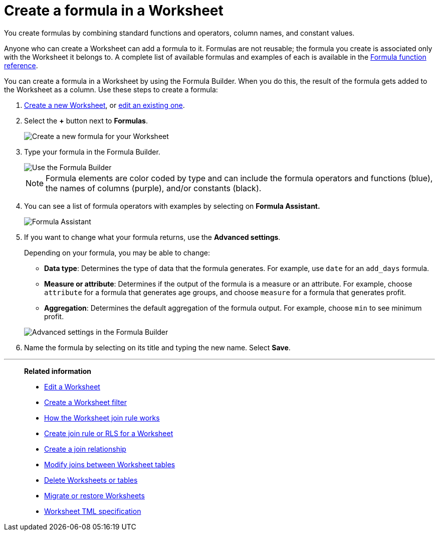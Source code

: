 = Create a formula in a Worksheet
:last_updated: 3/20/2020
:linkattrs:
:experimental:
:page-layout: default-cloud
:page-aliases: /admin/worksheets/create-formula.adoc
:description: You can define formulas and use them to create derived columns in Worksheets.


You create formulas by combining standard functions and operators, column names, and constant values.

Anyone who can create a Worksheet can add a formula to it.
Formulas are not reusable;
the formula you create is associated only with the Worksheet it belongs to.
A complete list of available formulas and examples of each is available in the xref:formula-reference.adoc#[Formula function reference].

You can create a formula in a Worksheet by using the Formula Builder.
When you do this, the result of the formula gets added to the Worksheet as a column.
Use these steps to create a formula:

. xref:worksheets.adoc[Create a new Worksheet], or xref:worksheet-edit.adoc[edit an existing one].
. Select the *+* button next to *Formulas*.
+
image::worksheet-add-formula.png[Create a new formula for your Worksheet]

. Type your formula in the Formula Builder.
+
image::worksheet-formula-profit-old.png[Use the Formula Builder]
+
NOTE: Formula elements are color coded by type and can include the formula operators and functions (blue), the names of columns (purple), and/or constants (black).

. You can see a list of formula operators with examples by selecting on *Formula Assistant.*
+
image::worksheet-formula-assistant-old.png[Formula Assistant]

. If you want to change what your formula returns, use the *Advanced settings*.
+
Depending on your formula, you may be able to change:

 ** *Data type*: Determines the type of data that the formula generates.
For example, use `date` for an `add_days` formula.
 ** *Measure or attribute*: Determines if the output of the formula is a measure or an attribute.
For example, choose `attribute` for a formula that generates age groups, and choose `measure` for a formula that generates profit.
 ** *Aggregation*: Determines the default aggregation of the formula output.
For example, choose `min` to see minimum profit.

+
image::worksheet-formula-settings-old.png[Advanced settings in the Formula Builder]

. Name the formula by selecting on its title and typing the new name.
Select *Save*.

'''
> **Related information**
>
> * xref:worksheet-edit.adoc[Edit a Worksheet]
> * xref:worksheet-filter.adoc[Create a Worksheet filter]
> * xref:worksheet-progressive-joins.adoc[How the Worksheet join rule works]
> * xref:worksheet-inclusion.adoc[Create join rule or RLS for a Worksheet]
> * xref:join-add.adoc[Create a join relationship]
> * xref:join-worksheet-edit.adoc[Modify joins between Worksheet tables]
> * xref:worksheet-delete.adoc[Delete Worksheets or tables]
> * xref:scriptability.adoc[Migrate or restore Worksheets]
> * xref:tml-worksheets.adoc[Worksheet TML specification]
